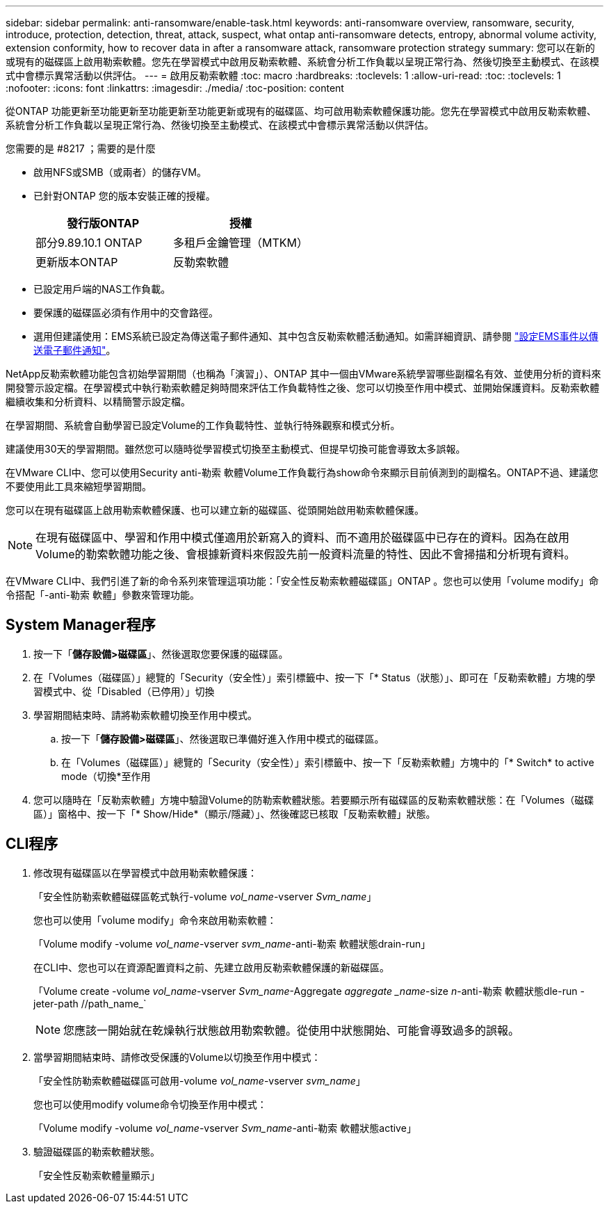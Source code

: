 ---
sidebar: sidebar 
permalink: anti-ransomware/enable-task.html 
keywords: anti-ransomware overview, ransomware, security, introduce, protection, detection, threat, attack, suspect, what ontap anti-ransomware detects, entropy, abnormal volume activity, extension conformity, how to recover data in after a ransomware attack, ransomware protection strategy 
summary: 您可以在新的或現有的磁碟區上啟用勒索軟體。您先在學習模式中啟用反勒索軟體、系統會分析工作負載以呈現正常行為、然後切換至主動模式、在該模式中會標示異常活動以供評估。 
---
= 啟用反勒索軟體
:toc: macro
:hardbreaks:
:toclevels: 1
:allow-uri-read: 
:toc: 
:toclevels: 1
:nofooter: 
:icons: font
:linkattrs: 
:imagesdir: ./media/
:toc-position: content


[role="lead"]
從ONTAP 功能更新至功能更新至功能更新至功能更新或現有的磁碟區、均可啟用勒索軟體保護功能。您先在學習模式中啟用反勒索軟體、系統會分析工作負載以呈現正常行為、然後切換至主動模式、在該模式中會標示異常活動以供評估。

.您需要的是 #8217 ；需要的是什麼
* 啟用NFS或SMB（或兩者）的儲存VM。
* 已針對ONTAP 您的版本安裝正確的授權。
+
[cols="2*"]
|===
| 發行版ONTAP | 授權 


 a| 
部分9.89.10.1 ONTAP
 a| 
多租戶金鑰管理（MTKM）



 a| 
更新版本ONTAP
 a| 
反勒索軟體

|===
* 已設定用戶端的NAS工作負載。
* 要保護的磁碟區必須有作用中的交會路徑。
* 選用但建議使用：EMS系統已設定為傳送電子郵件通知、其中包含反勒索軟體活動通知。如需詳細資訊、請參閱 link:../error-messages/configure-ems-events-send-email-task.html["設定EMS事件以傳送電子郵件通知"]。


NetApp反勒索軟體功能包含初始學習期間（也稱為「演習」）、ONTAP 其中一個由VMware系統學習哪些副檔名有效、並使用分析的資料來開發警示設定檔。在學習模式中執行勒索軟體足夠時間來評估工作負載特性之後、您可以切換至作用中模式、並開始保護資料。反勒索軟體繼續收集和分析資料、以精簡警示設定檔。

在學習期間、系統會自動學習已設定Volume的工作負載特性、並執行特殊觀察和模式分析。

建議使用30天的學習期間。雖然您可以隨時從學習模式切換至主動模式、但提早切換可能會導致太多誤報。

在VMware CLI中、您可以使用Security anti-勒索 軟體Volume工作負載行為show命令來顯示目前偵測到的副檔名。ONTAP不過、建議您不要使用此工具來縮短學習期間。

您可以在現有磁碟區上啟用勒索軟體保護、也可以建立新的磁碟區、從頭開始啟用勒索軟體保護。


NOTE: 在現有磁碟區中、學習和作用中模式僅適用於新寫入的資料、而不適用於磁碟區中已存在的資料。因為在啟用Volume的勒索軟體功能之後、會根據新資料來假設先前一般資料流量的特性、因此不會掃描和分析現有資料。

在VMware CLI中、我們引進了新的命令系列來管理這項功能：「安全性反勒索軟體磁碟區」ONTAP 。您也可以使用「volume modify」命令搭配「-anti-勒索 軟體」參數來管理功能。



== System Manager程序

. 按一下「*儲存設備>磁碟區*」、然後選取您要保護的磁碟區。
. 在「Volumes（磁碟區）」總覽的「Security（安全性）」索引標籤中、按一下「* Status（狀態）」、即可在「反勒索軟體」方塊的學習模式中、從「Disabled（已停用）」切換
. 學習期間結束時、請將勒索軟體切換至作用中模式。
+
.. 按一下「*儲存設備>磁碟區*」、然後選取已準備好進入作用中模式的磁碟區。
.. 在「Volumes（磁碟區）」總覽的「Security（安全性）」索引標籤中、按一下「反勒索軟體」方塊中的「* Switch* to active mode（切換*至作用


. 您可以隨時在「反勒索軟體」方塊中驗證Volume的防勒索軟體狀態。若要顯示所有磁碟區的反勒索軟體狀態：在「Volumes（磁碟區）」窗格中、按一下「* Show/Hide*（顯示/隱藏）」、然後確認已核取「反勒索軟體」狀態。




== CLI程序

. 修改現有磁碟區以在學習模式中啟用勒索軟體保護：
+
「安全性防勒索軟體磁碟區乾式執行-volume _vol_name_-vserver _Svm_name_」

+
您也可以使用「volume modify」命令來啟用勒索軟體：

+
「Volume modify -volume _vol_name_-vserver _svm_name_-anti-勒索 軟體狀態drain-run」

+
在CLI中、您也可以在資源配置資料之前、先建立啟用反勒索軟體保護的新磁碟區。

+
「Volume create -volume _vol_name_-vserver _Svm_name_-Aggregate _aggregate _name_-size _n_-anti-勒索 軟體狀態dle-run -jeter-path //path_name_`

+

NOTE: 您應該一開始就在乾燥執行狀態啟用勒索軟體。從使用中狀態開始、可能會導致過多的誤報。

. 當學習期間結束時、請修改受保護的Volume以切換至作用中模式：
+
「安全性防勒索軟體磁碟區可啟用-volume _vol_name_-vserver _svm_name_」

+
您也可以使用modify volume命令切換至作用中模式：

+
「Volume modify -volume _vol_name_-vserver _Svm_name_-anti-勒索 軟體狀態active」

. 驗證磁碟區的勒索軟體狀態。
+
「安全性反勒索軟體量顯示」



